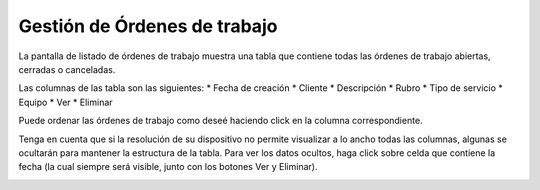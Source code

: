 Gestión de Órdenes de trabajo
=============================

La pantalla de listado de órdenes de trabajo muestra una tabla que contiene
todas las órdenes de trabajo abiertas, cerradas o canceladas.

.. image:: /imagenes/ordenes.png
    :align: center

Las columnas de las tabla son las siguientes:
* Fecha de creación
* Cliente
* Descripción
* Rubro
* Tipo de servicio
* Equipo
* Ver
* Eliminar


Puede ordenar las órdenes de trabajo como deseé haciendo click en la columna
correspondiente.

Tenga en cuenta que si la resolución de su dispositivo no permite visualizar
a lo ancho todas las columnas, algunas se ocultarán para mantener la estructura
de la tabla. Para ver los datos ocultos, haga click sobre celda que contiene
la fecha (la cual siempre será visible, junto con los botones Ver y Eliminar).

.. image:: /imagenes/ordenes-expand.png
    :align: center
